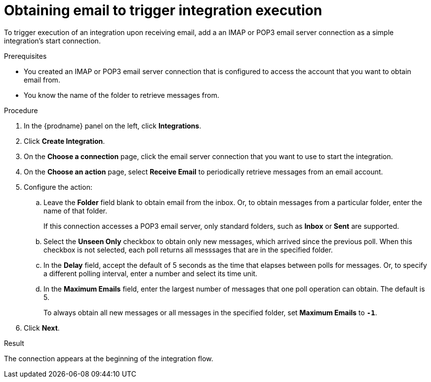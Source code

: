 // This module is included in the following assemblies:
// as_connecting-to-email-servers.adoc

[id='obtaining-email-to-trigger-integration-execution_{context}']
= Obtaining email to trigger integration execution

To trigger execution of an integration upon receiving email,
add a an IMAP or POP3 email server connection 
as a simple integration's start connection.

.Prerequisites
* You created an IMAP or POP3 email server connection that is configured to access 
the account that you want to obtain email from. 
* You know the name of the folder to retrieve messages from. 

.Procedure

. In the {prodname} panel on the left, click *Integrations*.
. Click *Create Integration*.
. On the *Choose a connection* page, click the email server connection that
you want to use to start the integration.
. On the *Choose an action* page, select *Receive Email* 
to periodically retrieve messages from an email account. 
. Configure the action:
.. Leave the *Folder* field blank to obtain email from the inbox. Or, 
to obtain messages from a particular folder, enter the name of that folder.
+
If this connection accesses a POP3 email server, only standard folders,  
such as *Inbox* or *Sent* are supported. 
.. Select the *Unseen Only* checkbox to obtain only new messages, which 
arrived since the previous poll. When this checkbox is not selected, each 
poll returns all messsages that are in the specified folder. 
.. In the *Delay* field, accept the default of 5 seconds as the time
that elapses between polls for messages. Or, to specify a different polling interval,
enter a number and select its time unit. 
.. In the *Maximum Emails* field, enter the largest number 
of messages that one poll operation can obtain. The default is 5.
+
To always obtain all new messages or all messages in the specified folder, 
set *Maximum Emails* to *`-1`*.
. Click *Next*. 

.Result

The connection appears at the beginning of the integration flow. 
